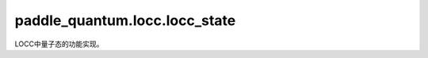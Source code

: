 paddle\_quantum.locc.locc\_state
=======================================

LOCC中量子态的功能实现。

.. py:class:: LoccState(data=None, prob=None, measured_result=None, num_qubits=None, backend=None, dtype=None)

   基类：:py:class:`paddle_quantum.state.state.State`

   LOCCNet 中的一个 LOCC 态。

   由于我们在 LOCC 中不仅关心量子态的解析形式，同时还关心得到它的概率，以及是经过怎样的测量而得到的。
   因此该类包含三个成员变量：量子态 ``data``、得到这个态的概率 ``prob``，和得到这个态的测量的测量结果是什么，
   即 ``measured_result``。

   :param data: 量子态的矩阵形式，默认为 ``None``。
   :type data: paddle.Tensor, optional
   :param prob: 得到该量子态的概率，默认为 ``None``。
   :type prob: paddle.Tensor, optional
   :param measured_result: 得到该量子态的测量的测量结果，默认为 ``None``。
   :type measured_result: str, optional
   :param num_qubits: 总的量子比特个数，默认为 ``None``。
   :type num_qubits: int, optional
   :param backend: 量桨的后端，默认为 ``None``。
   :type backend: paddle_quantum.Backend, optional
   :param dtype: 数据的类型，默认为 ``None``。
   :type dtype: str, optional

   .. py:method:: clone()

      创建一个当前对象的副本。

      :return: 当前对象的副本。
      :rtype: LoccState
